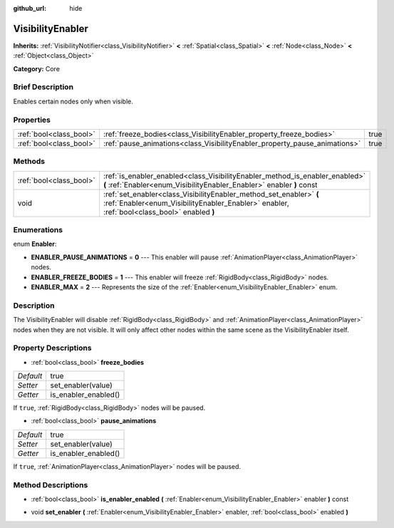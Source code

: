 :github_url: hide

.. Generated automatically by doc/tools/makerst.py in Godot's source tree.
.. DO NOT EDIT THIS FILE, but the VisibilityEnabler.xml source instead.
.. The source is found in doc/classes or modules/<name>/doc_classes.

.. _class_VisibilityEnabler:

VisibilityEnabler
=================

**Inherits:** :ref:`VisibilityNotifier<class_VisibilityNotifier>` **<** :ref:`Spatial<class_Spatial>` **<** :ref:`Node<class_Node>` **<** :ref:`Object<class_Object>`

**Category:** Core

Brief Description
-----------------

Enables certain nodes only when visible.

Properties
----------

+-------------------------+----------------------------------------------------------------------------+------+
| :ref:`bool<class_bool>` | :ref:`freeze_bodies<class_VisibilityEnabler_property_freeze_bodies>`       | true |
+-------------------------+----------------------------------------------------------------------------+------+
| :ref:`bool<class_bool>` | :ref:`pause_animations<class_VisibilityEnabler_property_pause_animations>` | true |
+-------------------------+----------------------------------------------------------------------------+------+

Methods
-------

+-------------------------+--------------------------------------------------------------------------------------------------------------------------------------------------------------------+
| :ref:`bool<class_bool>` | :ref:`is_enabler_enabled<class_VisibilityEnabler_method_is_enabler_enabled>` **(** :ref:`Enabler<enum_VisibilityEnabler_Enabler>` enabler **)** const              |
+-------------------------+--------------------------------------------------------------------------------------------------------------------------------------------------------------------+
| void                    | :ref:`set_enabler<class_VisibilityEnabler_method_set_enabler>` **(** :ref:`Enabler<enum_VisibilityEnabler_Enabler>` enabler, :ref:`bool<class_bool>` enabled **)** |
+-------------------------+--------------------------------------------------------------------------------------------------------------------------------------------------------------------+

Enumerations
------------

.. _enum_VisibilityEnabler_Enabler:

.. _class_VisibilityEnabler_constant_ENABLER_PAUSE_ANIMATIONS:

.. _class_VisibilityEnabler_constant_ENABLER_FREEZE_BODIES:

.. _class_VisibilityEnabler_constant_ENABLER_MAX:

enum **Enabler**:

- **ENABLER_PAUSE_ANIMATIONS** = **0** --- This enabler will pause :ref:`AnimationPlayer<class_AnimationPlayer>` nodes.

- **ENABLER_FREEZE_BODIES** = **1** --- This enabler will freeze :ref:`RigidBody<class_RigidBody>` nodes.

- **ENABLER_MAX** = **2** --- Represents the size of the :ref:`Enabler<enum_VisibilityEnabler_Enabler>` enum.

Description
-----------

The VisibilityEnabler will disable :ref:`RigidBody<class_RigidBody>` and :ref:`AnimationPlayer<class_AnimationPlayer>` nodes when they are not visible. It will only affect other nodes within the same scene as the VisibilityEnabler itself.

Property Descriptions
---------------------

.. _class_VisibilityEnabler_property_freeze_bodies:

- :ref:`bool<class_bool>` **freeze_bodies**

+-----------+----------------------+
| *Default* | true                 |
+-----------+----------------------+
| *Setter*  | set_enabler(value)   |
+-----------+----------------------+
| *Getter*  | is_enabler_enabled() |
+-----------+----------------------+

If ``true``, :ref:`RigidBody<class_RigidBody>` nodes will be paused.

.. _class_VisibilityEnabler_property_pause_animations:

- :ref:`bool<class_bool>` **pause_animations**

+-----------+----------------------+
| *Default* | true                 |
+-----------+----------------------+
| *Setter*  | set_enabler(value)   |
+-----------+----------------------+
| *Getter*  | is_enabler_enabled() |
+-----------+----------------------+

If ``true``, :ref:`AnimationPlayer<class_AnimationPlayer>` nodes will be paused.

Method Descriptions
-------------------

.. _class_VisibilityEnabler_method_is_enabler_enabled:

- :ref:`bool<class_bool>` **is_enabler_enabled** **(** :ref:`Enabler<enum_VisibilityEnabler_Enabler>` enabler **)** const

.. _class_VisibilityEnabler_method_set_enabler:

- void **set_enabler** **(** :ref:`Enabler<enum_VisibilityEnabler_Enabler>` enabler, :ref:`bool<class_bool>` enabled **)**

